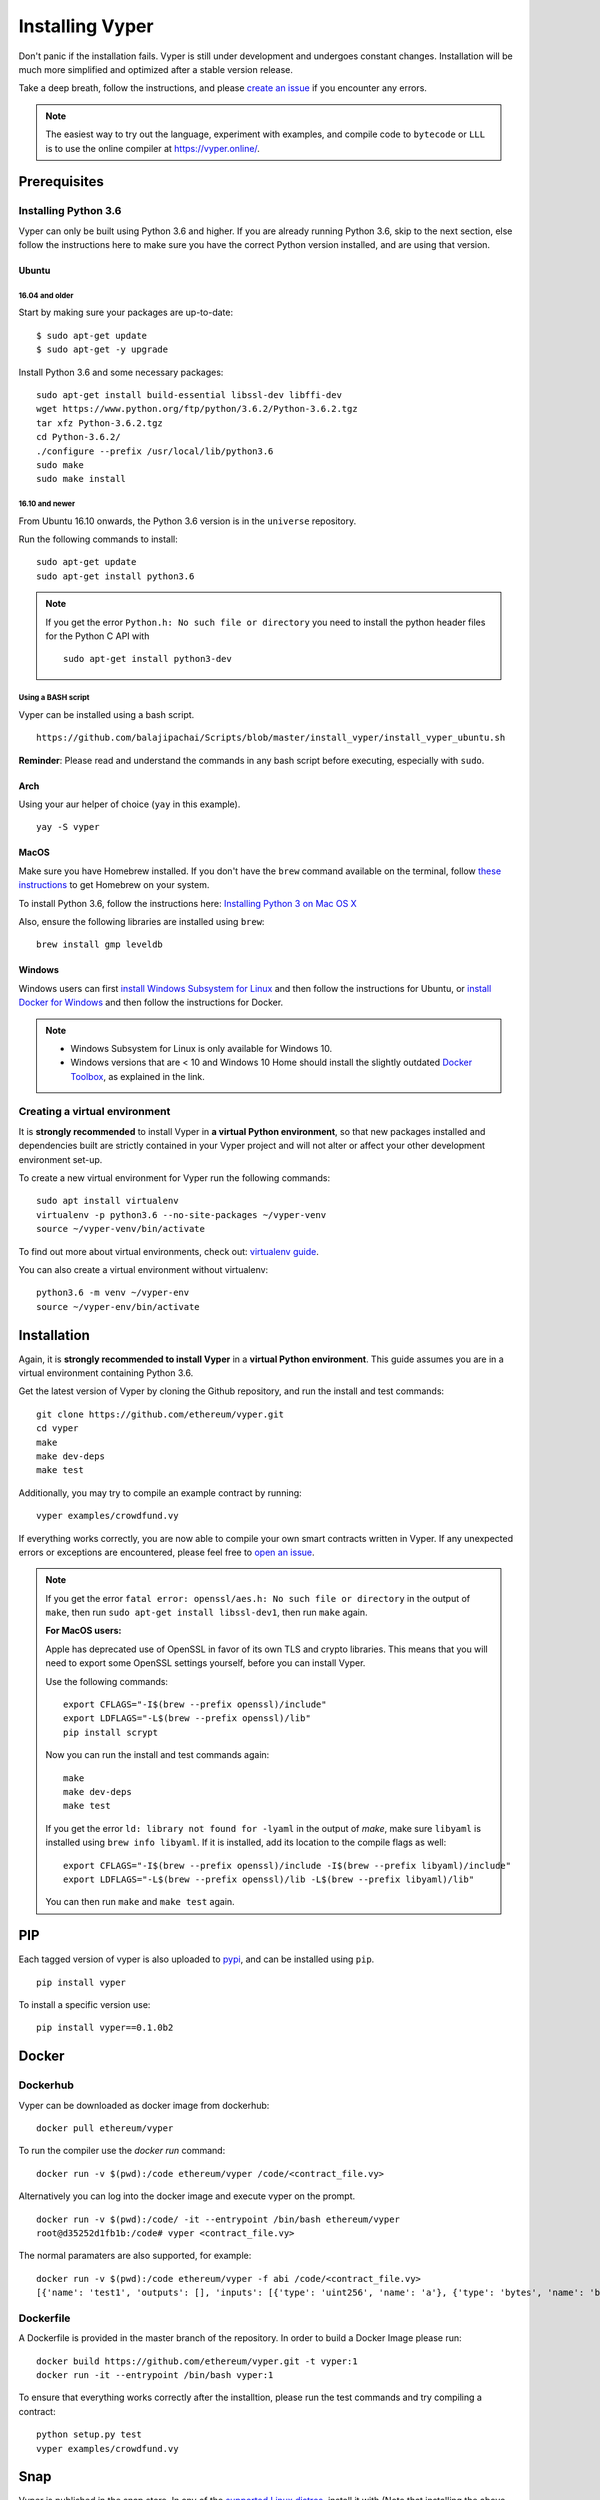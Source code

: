 Installing Vyper
################

Don't panic if the installation fails. Vyper is still under development and
undergoes constant changes. Installation will be much more simplified and
optimized after a stable version release.

Take a deep breath, follow the instructions, and please
`create an issue <https://github.com/ethereum/vyper/issues>`_ if you encounter
any errors.

.. note::
   The easiest way to try out the language, experiment with examples, and compile code to ``bytecode``
   or ``LLL`` is to use the online compiler at https://vyper.online/.

Prerequisites
*************

Installing Python 3.6
=====================

Vyper can only be built using Python 3.6 and higher. If you are already running
Python 3.6, skip to the next section, else follow the instructions here to make
sure you have the correct Python version installed, and are using that version.

Ubuntu
------

16.04 and older
^^^^^^^^^^^^^^^

Start by making sure your packages are up-to-date:
::

    $ sudo apt-get update
    $ sudo apt-get -y upgrade

Install Python 3.6 and some necessary packages:
::

    sudo apt-get install build-essential libssl-dev libffi-dev
    wget https://www.python.org/ftp/python/3.6.2/Python-3.6.2.tgz
    tar xfz Python-3.6.2.tgz
    cd Python-3.6.2/
    ./configure --prefix /usr/local/lib/python3.6
    sudo make
    sudo make install

16.10 and newer
^^^^^^^^^^^^^^^

From Ubuntu 16.10 onwards, the Python 3.6 version is in the ``universe``
repository.

Run the following commands to install:
::

    sudo apt-get update
    sudo apt-get install python3.6

.. note::
   If you get the error ``Python.h: No such file or directory`` you need to install the python header files for the Python C API with
   ::

       sudo apt-get install python3-dev

Using a BASH script
^^^^^^^^^^^^^^^^^^^

Vyper can be installed using a bash script.

::

    https://github.com/balajipachai/Scripts/blob/master/install_vyper/install_vyper_ubuntu.sh


**Reminder**: Please read and understand the commands in any bash script before executing, especially with ``sudo``.

Arch
----

Using your aur helper of choice (``yay`` in this example).

::

    yay -S vyper

MacOS
-----

Make sure you have Homebrew installed. If you don't have the ``brew`` command
available on the terminal, follow `these instructions <https://docs.brew.sh/Installation.html>`_
to get Homebrew on your system.

To install Python 3.6, follow the instructions here:
`Installing Python 3 on Mac OS X <https://python-guide.readthedocs.io/en/latest/starting/install3/osx/>`_

Also, ensure the following libraries are installed using ``brew``:
::

    brew install gmp leveldb

Windows
--------

Windows users can first `install Windows Subsystem for Linux <https://docs.microsoft.com/en-us/windows/wsl/install-win10>`_ and then follow the instructions for Ubuntu, or `install Docker for Windows <https://docs.docker.com/docker-for-windows/install/>`_ and then follow the instructions for Docker.

.. note::
    - Windows Subsystem for Linux is only available for Windows 10.
    - Windows versions that are < 10 and Windows 10 Home should install the slightly outdated `Docker Toolbox <https://docs.docker.com/toolbox/toolbox_install_windows/>`_, as explained in the link.


Creating a virtual environment
==============================

It is **strongly recommended** to install Vyper in **a virtual Python
environment**, so that new packages installed and dependencies built are
strictly contained in your Vyper project and will not alter or affect your
other development environment set-up.


To create a new virtual environment for Vyper run the following commands:
::

    sudo apt install virtualenv
    virtualenv -p python3.6 --no-site-packages ~/vyper-venv
    source ~/vyper-venv/bin/activate

To find out more about virtual environments, check out:
`virtualenv guide <https://virtualenv.pypa.io/en/stable/>`_.


You can also create a virtual environment without virtualenv:
::

   python3.6 -m venv ~/vyper-env
   source ~/vyper-env/bin/activate

Installation
************

Again, it is **strongly recommended to install Vyper** in a **virtual Python environment**.
This guide assumes you are in a virtual environment containing Python 3.6.

Get the latest version of Vyper by cloning the Github repository, and run the
install and test commands:
::

    git clone https://github.com/ethereum/vyper.git
    cd vyper
    make
    make dev-deps
    make test

Additionally, you may try to compile an example contract by running:
::

    vyper examples/crowdfund.vy

If everything works correctly, you are now able to compile your own smart contracts written in Vyper.
If any unexpected errors or exceptions are encountered, please feel free to `open an issue <https://github.com/ethereum/vyper/issues/new>`_.

.. note::
    If you get the error ``fatal error: openssl/aes.h: No such file or directory`` in the output of ``make``, then run ``sudo apt-get install libssl-dev1``, then run ``make`` again.

    **For MacOS users:**

    Apple has deprecated use of OpenSSL in favor of its own TLS and crypto
    libraries. This means that you will need to export some OpenSSL settings
    yourself, before you can install Vyper.

    Use the following commands:
    ::

        export CFLAGS="-I$(brew --prefix openssl)/include"
        export LDFLAGS="-L$(brew --prefix openssl)/lib"
        pip install scrypt

    Now you can run the install and test commands again:
    ::

        make
        make dev-deps
        make test

    If you get the error ``ld: library not found for -lyaml`` in the output of `make`, make sure ``libyaml`` is installed using ``brew info libyaml``. If it is installed, add its location to the compile flags as well:
    ::

        export CFLAGS="-I$(brew --prefix openssl)/include -I$(brew --prefix libyaml)/include"
        export LDFLAGS="-L$(brew --prefix openssl)/lib -L$(brew --prefix libyaml)/lib"

    You can then run ``make`` and ``make test`` again.

PIP
***

Each tagged version of vyper is also uploaded to `pypi <https://pypi.org/project/vyper/>`_, and can be installed using ``pip``.
::

    pip install vyper

To install a specific version use:
::

    pip install vyper==0.1.0b2

Docker
******

Dockerhub
=========

Vyper can be downloaded as docker image from dockerhub:
::

    docker pull ethereum/vyper

To run the compiler use the `docker run` command:
::

    docker run -v $(pwd):/code ethereum/vyper /code/<contract_file.vy>

Alternatively you can log into the docker image and execute vyper on the prompt.
::

    docker run -v $(pwd):/code/ -it --entrypoint /bin/bash ethereum/vyper
    root@d35252d1fb1b:/code# vyper <contract_file.vy>

The normal paramaters are also supported, for example:
::

    docker run -v $(pwd):/code ethereum/vyper -f abi /code/<contract_file.vy>
    [{'name': 'test1', 'outputs': [], 'inputs': [{'type': 'uint256', 'name': 'a'}, {'type': 'bytes', 'name': 'b'}], 'constant': False, 'payable': False, 'type': 'function', 'gas': 441}, {'name': 'test2', 'outputs': [], 'inputs': [{'type': 'uint256', 'name': 'a'}], 'constant': False, 'payable': False, 'type': 'function', 'gas': 316}]

Dockerfile
==========

A Dockerfile is provided in the master branch of the repository. In order to build a Docker Image please run:
::

    docker build https://github.com/ethereum/vyper.git -t vyper:1
    docker run -it --entrypoint /bin/bash vyper:1

To ensure that everything works correctly after the installtion, please run the test commands
and try compiling a contract:
::

    python setup.py test
    vyper examples/crowdfund.vy

Snap
****

Vyper is published in the snap store. In any of the `supported Linux distros <https://snapcraft.io/docs/installing-snapd>`_, install it with (Note that installing the above snap is the latest master):
::

    sudo snap install vyper --edge --devmode

To install the latest beta version use:

::

    sudo snap install vyper --beta --devmode
